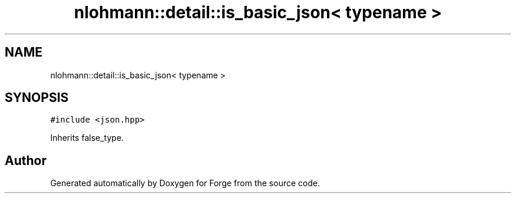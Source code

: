 .TH "nlohmann::detail::is_basic_json< typename >" 3 "Sat Apr 4 2020" "Version 0.1.0" "Forge" \" -*- nroff -*-
.ad l
.nh
.SH NAME
nlohmann::detail::is_basic_json< typename >
.SH SYNOPSIS
.br
.PP
.PP
\fC#include <json\&.hpp>\fP
.PP
Inherits false_type\&.

.SH "Author"
.PP 
Generated automatically by Doxygen for Forge from the source code\&.
